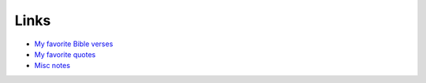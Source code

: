 #######
Links
#######

- `My favorite Bible verses <{filename}/pages/bible.rst>`_
- `My favorite quotes <{filename}/pages/quotes.rst>`_
- `Misc notes <{filename}/pages/notes.md>`_